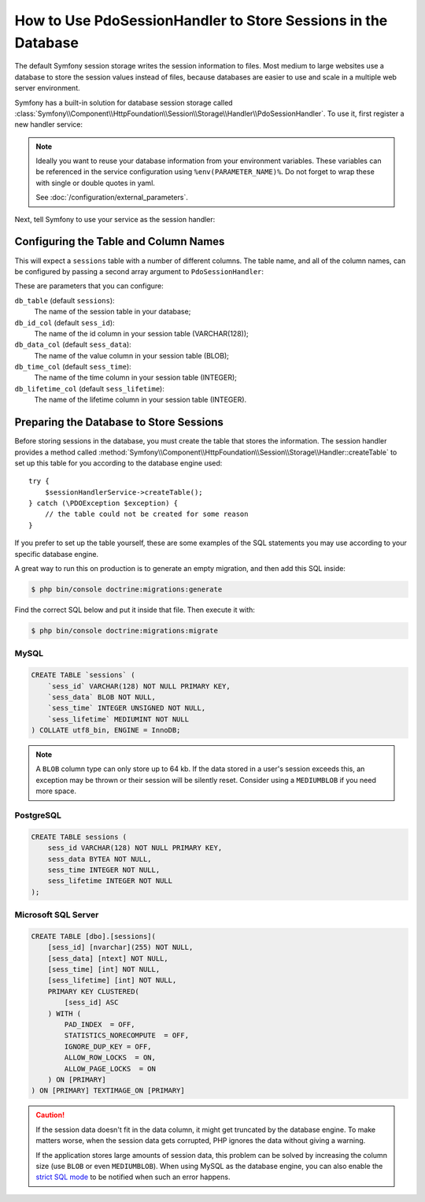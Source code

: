 .. index::
    single: Session; Database Storage

How to Use PdoSessionHandler to Store Sessions in the Database
==============================================================

The default Symfony session storage writes the session information to files.
Most medium to large websites use a database to store the session values
instead of files, because databases are easier to use and scale in a
multiple web server environment.

Symfony has a built-in solution for database session storage called
:class:`Symfony\\Component\\HttpFoundation\\Session\\Storage\\Handler\\PdoSessionHandler`.
To use it, first register a new handler service:

.. configuration-block::

    .. code-block:: yaml

        # config/services.yaml
        services:
            # ...

            Symfony\Component\HttpFoundation\Session\Storage\Handler\PdoSessionHandler:
                arguments:
                    - 'mysql:dbname=%env(MYDATABASE_NAME)%, host=%env(MYDATABASE_HOST)%'
                    - { db_username: '%env(MYDATABASE_USERNAME)%', db_password: '%env(MYDATABASE_PASSWORD)%' }

                    # If you're using Doctrine & want to re-use that connection, then:
                    # comment-out the above 2 lines and uncomment the line below
                    # - !service { class: PDO, factory: 'database_connection:getWrappedConnection' }

    .. code-block:: xml

        <!-- config/services.xml -->
        <?xml version="1.0" encoding="UTF-8" ?>
        <container xmlns="http://symfony.com/schema/dic/services"
            xmlns:xsi="http://www.w3.org/2001/XMLSchema-instance"
            xmlns:framework="http://symfony.com/schema/dic/symfony"
            xsi:schemaLocation="http://symfony.com/schema/dic/services
                http://symfony.com/schema/dic/services/services-1.0.xsd
                http://symfony.com/schema/dic/symfony/symfony-1.0.xsd">

            <services>
                <service id="Symfony\Component\HttpFoundation\Session\Storage\Handler\PdoSessionHandler" public="false">
                    <argument>mysql:dbname=%env(MYDATABASE_NAME)%, host=%env(MYDATABASE_HOST)%</argument>
                    <argument type="collection">
                        <argument key="db_username">%env(MYDATABASE_USERNAME)%</argument>
                        <argument key="db_password">%env(MYDATABASE_PASSWORD)%</argument>
                    </argument>
                </service>
            </services>
        </container>

    .. code-block:: php

        // config/services.php
        use Symfony\Component\HttpFoundation\Session\Storage\Handler\PdoSessionHandler;

        $storageDefinition = $container->autowire(PdoSessionHandler::class)
            ->setArguments(
                array(
                    'mysql:dbname=%env(MYDATABASE_NAME)%, host=%env(MYDATABASE_HOST)%',
                    array(
                        'db_username' => '%env(MYDATABASE_USERNAME)%',
                        'db_password' => '%env(MYDATABASE_PASSWORD)',
                    ),
                )
            );

.. note::

    Ideally you want to reuse your database information from your environment variables.
    These variables can be referenced in the service configuration using ``%env(PARAMETER_NAME)%``.
    Do not forget to wrap these with single or double quotes in yaml.

    See :doc:`/configuration/external_parameters`.

Next, tell Symfony to use your service as the session handler:

.. configuration-block::

    .. code-block:: yaml

        # config/packages/framework.yaml
        framework:
            session:
                # ...
                handler_id: Symfony\Component\HttpFoundation\Session\Storage\Handler\PdoSessionHandler

    .. code-block:: xml

        <!-- config/packages/framework.xml -->
        <framework:config>
            <!-- ... -->
            <framework:session handler-id="Symfony\Component\HttpFoundation\Session\Storage\Handler\PdoSessionHandler" cookie-lifetime="3600" auto-start="true"/>
        </framework:config>

    .. code-block:: php

        // config/packages/framework.php
        use Symfony\Component\HttpFoundation\Session\Storage\Handler\PdoSessionHandler;

        // ...
        $container->loadFromExtension('framework', array(
            // ...
            'session' => array(
                // ...
                'handler_id' => PdoSessionHandler::class,
            ),
        ));

Configuring the Table and Column Names
--------------------------------------

This will expect a ``sessions`` table with a number of different columns.
The table name, and all of the column names, can be configured by passing
a second array argument to ``PdoSessionHandler``:

.. configuration-block::

    .. code-block:: yaml

        # config/services.yaml
        services:
            # ...

            Symfony\Component\HttpFoundation\Session\Storage\Handler\PdoSessionHandler:
                arguments:
                    - 'mysql:dbname=%env(MYDATABASE_NAME)%, host=%env(MYDATABASE_HOST)%'
                    - { db_table: '%env(SESSIONS_TABLE)%, db_username: '%env(MYDATABASE_USERNAME)%', db_password: '%env(MYDATABASE_PASSWORD)%' }

    .. code-block:: xml

        <!-- config/services.xml -->
        <?xml version="1.0" encoding="UTF-8" ?>
        <container xmlns="http://symfony.com/schema/dic/services"
            xmlns:xsi="http://www.w3.org/2001/XMLSchema-instance"
            xsi:schemaLocation="http://symfony.com/schema/dic/services
                http://symfony.com/schema/dic/services/services-1.0.xsd">

            <services>
                <service id="Symfony\Component\HttpFoundation\Session\Storage\Handler\PdoSessionHandler" public="false">
                    <argument>mysql:dbname=%env(MYDATABASE_NAME)%, host=%env(MYDATABASE_HOST)%</argument>
                    <argument type="collection">
                        <argument key="db_username">%env(MYDATABASE_USERNAME)%</argument>
                        <argument key="db_password">%env(MYDATABASE_PASSWORD)%</argument>
                        <argument key="db_table">%env(SESSIONS_TABLE)%</argument>
                    </argument>
                </service>
            </services>
        </container>

    .. code-block:: php

        // config/services.php

        use Symfony\Component\HttpFoundation\Session\Storage\Handler\PdoSessionHandler;
        // ...

        $container->autowire(PdoSessionHandler::class)
            ->setArguments(
                array(
                    'mysql:dbname=%env(MYDATABASE_NAME)%, host=%env(MYDATABASE_HOST)%',
                    array(
                        'db_table' => '%env(SESSIONS_TABLE)%',
                        'db_username' => '%env(MYDATABASE_USERNAME)%',
                        'db_password' => '%env(MYDATABASE_PASSWORD)',
                    ),
                )
            );

These are parameters that you can configure:

``db_table`` (default ``sessions``):
    The name of the session table in your database;

``db_id_col`` (default ``sess_id``):
    The name of the id column in your session table (VARCHAR(128));

``db_data_col`` (default ``sess_data``):
    The name of the value column in your session table (BLOB);

``db_time_col`` (default ``sess_time``):
    The name of the time column in your session table (INTEGER);

``db_lifetime_col`` (default ``sess_lifetime``):
    The name of the lifetime column in your session table (INTEGER).

.. _example-sql-statements:

Preparing the Database to Store Sessions
----------------------------------------

Before storing sessions in the database, you must create the table that stores
the information. The session handler provides a method called
:method:`Symfony\\Component\\HttpFoundation\\Session\\Storage\\Handler::createTable`
to set up this table for you according to the database engine used::

    try {
        $sessionHandlerService->createTable();
    } catch (\PDOException $exception) {
        // the table could not be created for some reason
    }

If you prefer to set up the table yourself, these are some examples of the SQL
statements you may use according to your specific database engine.

A great way to run this on production is to generate an empty migration, and then
add this SQL inside:

.. code-block:: terminal

    $ php bin/console doctrine:migrations:generate

Find the correct SQL below and put it inside that file. Then execute it with:

.. code-block:: terminal

    $ php bin/console doctrine:migrations:migrate

MySQL
~~~~~

.. code-block:: sql

    CREATE TABLE `sessions` (
        `sess_id` VARCHAR(128) NOT NULL PRIMARY KEY,
        `sess_data` BLOB NOT NULL,
        `sess_time` INTEGER UNSIGNED NOT NULL,
        `sess_lifetime` MEDIUMINT NOT NULL
    ) COLLATE utf8_bin, ENGINE = InnoDB;

.. note::

    A ``BLOB`` column type can only store up to 64 kb. If the data stored in
    a user's session exceeds this, an exception may be thrown or their session
    will be silently reset. Consider using a ``MEDIUMBLOB`` if you need more
    space.

PostgreSQL
~~~~~~~~~~

.. code-block:: sql

    CREATE TABLE sessions (
        sess_id VARCHAR(128) NOT NULL PRIMARY KEY,
        sess_data BYTEA NOT NULL,
        sess_time INTEGER NOT NULL,
        sess_lifetime INTEGER NOT NULL
    );

Microsoft SQL Server
~~~~~~~~~~~~~~~~~~~~

.. code-block:: sql

    CREATE TABLE [dbo].[sessions](
        [sess_id] [nvarchar](255) NOT NULL,
        [sess_data] [ntext] NOT NULL,
        [sess_time] [int] NOT NULL,
        [sess_lifetime] [int] NOT NULL,
        PRIMARY KEY CLUSTERED(
            [sess_id] ASC
        ) WITH (
            PAD_INDEX  = OFF,
            STATISTICS_NORECOMPUTE  = OFF,
            IGNORE_DUP_KEY = OFF,
            ALLOW_ROW_LOCKS  = ON,
            ALLOW_PAGE_LOCKS  = ON
        ) ON [PRIMARY]
    ) ON [PRIMARY] TEXTIMAGE_ON [PRIMARY]

.. caution::

    If the session data doesn't fit in the data column, it might get truncated
    by the database engine. To make matters worse, when the session data gets
    corrupted, PHP ignores the data without giving a warning.

    If the application stores large amounts of session data, this problem can
    be solved by increasing the column size (use ``BLOB`` or even ``MEDIUMBLOB``).
    When using MySQL as the database engine, you can also enable the `strict SQL mode`_
    to be notified when such an error happens.

.. _`strict SQL mode`: https://dev.mysql.com/doc/refman/5.7/en/sql-mode.html
